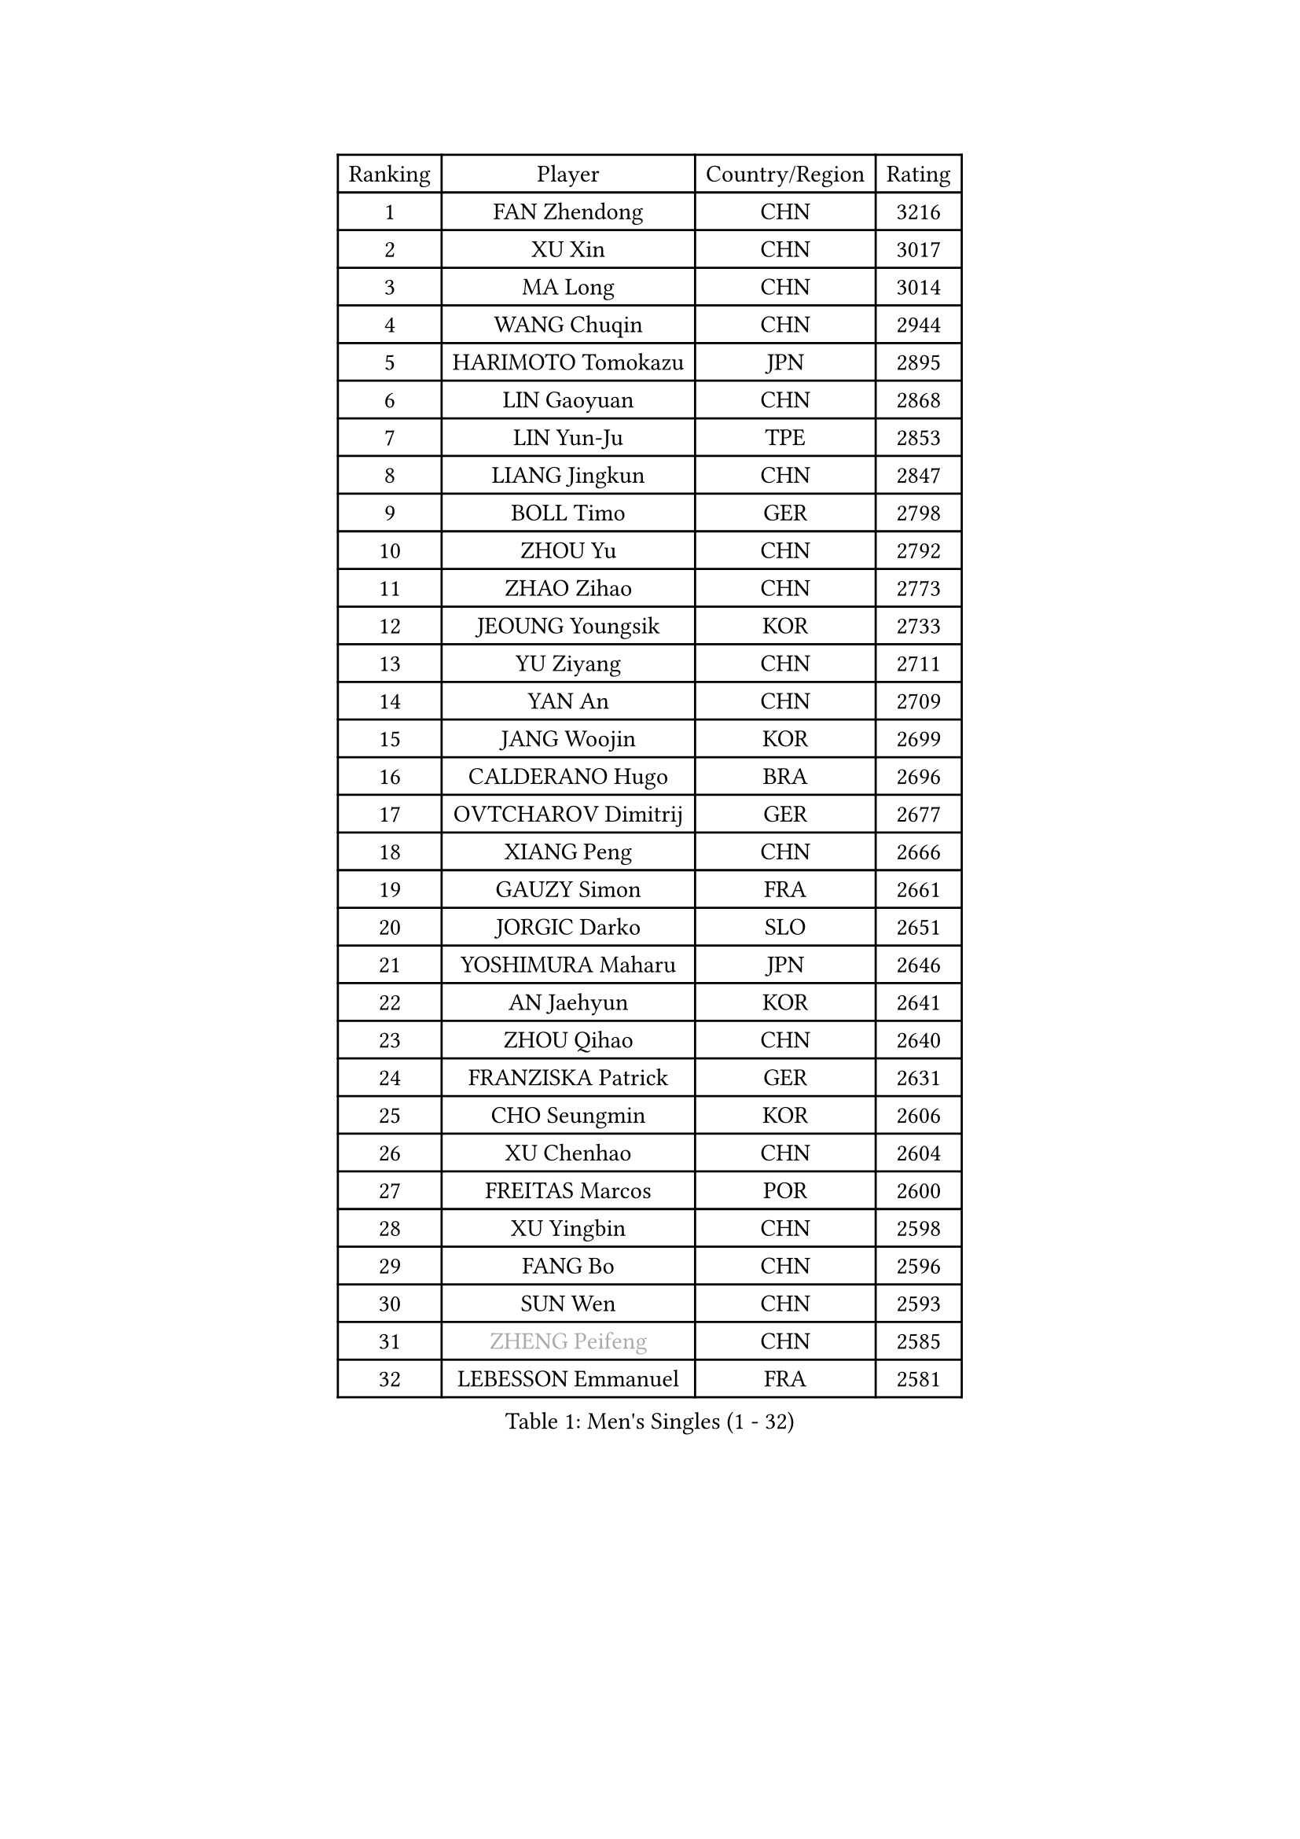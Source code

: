 
#set text(font: ("Courier New", "NSimSun"))
#figure(
  caption: "Men's Singles (1 - 32)",
    table(
      columns: 4,
      [Ranking], [Player], [Country/Region], [Rating],
      [1], [FAN Zhendong], [CHN], [3216],
      [2], [XU Xin], [CHN], [3017],
      [3], [MA Long], [CHN], [3014],
      [4], [WANG Chuqin], [CHN], [2944],
      [5], [HARIMOTO Tomokazu], [JPN], [2895],
      [6], [LIN Gaoyuan], [CHN], [2868],
      [7], [LIN Yun-Ju], [TPE], [2853],
      [8], [LIANG Jingkun], [CHN], [2847],
      [9], [BOLL Timo], [GER], [2798],
      [10], [ZHOU Yu], [CHN], [2792],
      [11], [ZHAO Zihao], [CHN], [2773],
      [12], [JEOUNG Youngsik], [KOR], [2733],
      [13], [YU Ziyang], [CHN], [2711],
      [14], [YAN An], [CHN], [2709],
      [15], [JANG Woojin], [KOR], [2699],
      [16], [CALDERANO Hugo], [BRA], [2696],
      [17], [OVTCHAROV Dimitrij], [GER], [2677],
      [18], [XIANG Peng], [CHN], [2666],
      [19], [GAUZY Simon], [FRA], [2661],
      [20], [JORGIC Darko], [SLO], [2651],
      [21], [YOSHIMURA Maharu], [JPN], [2646],
      [22], [AN Jaehyun], [KOR], [2641],
      [23], [ZHOU Qihao], [CHN], [2640],
      [24], [FRANZISKA Patrick], [GER], [2631],
      [25], [CHO Seungmin], [KOR], [2606],
      [26], [XU Chenhao], [CHN], [2604],
      [27], [FREITAS Marcos], [POR], [2600],
      [28], [XU Yingbin], [CHN], [2598],
      [29], [FANG Bo], [CHN], [2596],
      [30], [SUN Wen], [CHN], [2593],
      [31], [#text(gray, "ZHENG Peifeng")], [CHN], [2585],
      [32], [LEBESSON Emmanuel], [FRA], [2581],
    )
  )#pagebreak()

#set text(font: ("Courier New", "NSimSun"))
#figure(
  caption: "Men's Singles (33 - 64)",
    table(
      columns: 4,
      [Ranking], [Player], [Country/Region], [Rating],
      [33], [KANAMITSU Koyo], [JPN], [2581],
      [34], [UDA Yukiya], [JPN], [2579],
      [35], [LIU Dingshuo], [CHN], [2577],
      [36], [CHEN Chien-An], [TPE], [2575],
      [37], [MIZUTANI Jun], [JPN], [2572],
      [38], [NIWA Koki], [JPN], [2572],
      [39], [PITCHFORD Liam], [ENG], [2569],
      [40], [#text(gray, "MA Te")], [CHN], [2565],
      [41], [XU Haidong], [CHN], [2561],
      [42], [CHUANG Chih-Yuan], [TPE], [2560],
      [43], [XUE Fei], [CHN], [2558],
      [44], [PERSSON Jon], [SWE], [2554],
      [45], [#text(gray, "OSHIMA Yuya")], [JPN], [2551],
      [46], [MORIZONO Masataka], [JPN], [2546],
      [47], [OIKAWA Mizuki], [JPN], [2546],
      [48], [FILUS Ruwen], [GER], [2546],
      [49], [JIN Takuya], [JPN], [2544],
      [50], [ZHOU Kai], [CHN], [2533],
      [51], [#text(gray, "ZHU Linfeng")], [CHN], [2532],
      [52], [HIRANO Yuki], [JPN], [2529],
      [53], [WALTHER Ricardo], [GER], [2529],
      [54], [LEE Sang Su], [KOR], [2527],
      [55], [KARLSSON Kristian], [SWE], [2527],
      [56], [PUCAR Tomislav], [CRO], [2527],
      [57], [SHIBAEV Alexander], [RUS], [2517],
      [58], [FALCK Mattias], [SWE], [2513],
      [59], [WONG Chun Ting], [HKG], [2509],
      [60], [AKKUZU Can], [FRA], [2502],
      [61], [SAMSONOV Vladimir], [BLR], [2498],
      [62], [WEI Shihao], [CHN], [2498],
      [63], [WANG Eugene], [CAN], [2495],
      [64], [JHA Kanak], [USA], [2494],
    )
  )#pagebreak()

#set text(font: ("Courier New", "NSimSun"))
#figure(
  caption: "Men's Singles (65 - 96)",
    table(
      columns: 4,
      [Ranking], [Player], [Country/Region], [Rating],
      [65], [GNANASEKARAN Sathiyan], [IND], [2484],
      [66], [GROTH Jonathan], [DEN], [2480],
      [67], [GIONIS Panagiotis], [GRE], [2479],
      [68], [QIU Dang], [GER], [2474],
      [69], [ZHAI Yujia], [DEN], [2473],
      [70], [NIU Guankai], [CHN], [2468],
      [71], [KALLBERG Anton], [SWE], [2464],
      [72], [#text(gray, "GERELL Par")], [SWE], [2463],
      [73], [DYJAS Jakub], [POL], [2462],
      [74], [PARK Ganghyeon], [KOR], [2461],
      [75], [APOLONIA Tiago], [POR], [2460],
      [76], [#text(gray, "TAKAKIWA Taku")], [JPN], [2460],
      [77], [DUDA Benedikt], [GER], [2460],
      [78], [MOREGARD Truls], [SWE], [2460],
      [79], [ARUNA Quadri], [NGR], [2459],
      [80], [UEDA Jin], [JPN], [2454],
      [81], [LIM Jonghoon], [KOR], [2450],
      [82], [DESAI Harmeet], [IND], [2446],
      [83], [GARDOS Robert], [AUT], [2445],
      [84], [#text(gray, "MATSUDAIRA Kenta")], [JPN], [2444],
      [85], [#text(gray, "WANG Zengyi")], [POL], [2443],
      [86], [LIU Yebo], [CHN], [2442],
      [87], [TOGAMI Shunsuke], [JPN], [2442],
      [88], [#text(gray, "NORDBERG Hampus")], [SWE], [2440],
      [89], [GACINA Andrej], [CRO], [2438],
      [90], [HWANG Minha], [KOR], [2436],
      [91], [#text(gray, "LUNDQVIST Jens")], [SWE], [2424],
      [92], [TSUBOI Gustavo], [BRA], [2421],
      [93], [YOSHIMURA Kazuhiro], [JPN], [2421],
      [94], [CHO Daeseong], [KOR], [2420],
      [95], [TANAKA Yuta], [JPN], [2419],
      [96], [#text(gray, "KIM Minseok")], [KOR], [2417],
    )
  )#pagebreak()

#set text(font: ("Courier New", "NSimSun"))
#figure(
  caption: "Men's Singles (97 - 128)",
    table(
      columns: 4,
      [Ranking], [Player], [Country/Region], [Rating],
      [97], [YOSHIDA Masaki], [JPN], [2411],
      [98], [STEGER Bastian], [GER], [2411],
      [99], [SAI Linwei], [CHN], [2404],
      [100], [DRINKHALL Paul], [ENG], [2403],
      [101], [MURAMATSU Yuto], [JPN], [2402],
      [102], [ANTHONY Amalraj], [IND], [2401],
      [103], [FLORE Tristan], [FRA], [2399],
      [104], [TOKIC Bojan], [SLO], [2398],
      [105], [KOU Lei], [UKR], [2398],
      [106], [AN Ji Song], [PRK], [2397],
      [107], [BRODD Viktor], [SWE], [2391],
      [108], [MATSUDAIRA Kenji], [JPN], [2391],
      [109], [WANG Yang], [SVK], [2387],
      [110], [#text(gray, "ARINOBU Taimu")], [JPN], [2386],
      [111], [ANGLES Enzo], [FRA], [2385],
      [112], [PARK Chan-Hyeok], [KOR], [2384],
      [113], [ORT Kilian], [GER], [2382],
      [114], [MENGEL Steffen], [GER], [2378],
      [115], [CARVALHO Diogo], [POR], [2377],
      [116], [#text(gray, "SEO Hyundeok")], [KOR], [2377],
      [117], [MAJOROS Bence], [HUN], [2375],
      [118], [ACHANTA Sharath Kamal], [IND], [2375],
      [119], [SIRUCEK Pavel], [CZE], [2375],
      [120], [WU Jiaji], [DOM], [2374],
      [121], [SKACHKOV Kirill], [RUS], [2373],
      [122], [WANG Wei], [ESP], [2372],
      [123], [#text(gray, "ZHAO Zhaoyan")], [CHN], [2370],
      [124], [ISHIY Vitor], [BRA], [2366],
      [125], [KIZUKURI Yuto], [JPN], [2365],
      [126], [BADOWSKI Marek], [POL], [2365],
      [127], [SIPOS Rares], [ROU], [2365],
      [128], [IONESCU Ovidiu], [ROU], [2364],
    )
  )